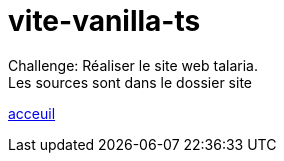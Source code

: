 [#site]
= vite-vanilla-ts

Challenge:
Réaliser le site web talaria. +
Les sources sont dans le dossier site +

link:../README.adoc#toc[acceuil]

